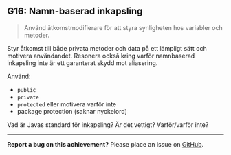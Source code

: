 #+html: <a name="16"></a>
** G16: Namn-baserad inkapsling

 #+begin_quote
 Använd åtkomstmodifierare för att styra synligheten hos variabler
 och metoder.
 #+end_quote

 Styr åtkomst till både privata metoder och data på ett lämpligt
 sätt och motivera användandet. Resonera också kring varför
 namnbaserad inkapsling inte är ett garanterat skydd mot
 aliasering.

 Använd:

 - ~public~
 - ~private~
 - ~protected~ eller motivera varför inte
 - package protection (saknar nyckelord)

 Vad är Javas standard för inkapsling? Är det vettigt? Varför/varför inte?



-----

*Report a bug on this achievement?* Please place an issue on [[https://github.com/IOOPM-UU/achievements/issues/new?title=Bug%20in%20achievement%20G16&body=Please%20describe%20the%20bug,%20comment%20or%20issue%20here&assignee=TobiasWrigstad][GitHub]].
